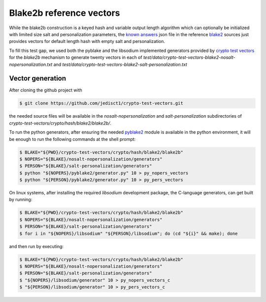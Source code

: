 Blake2b reference vectors
^^^^^^^^^^^^^^^^^^^^^^^^^

While the blake2b construction is a keyed hash and variable output
length algorithm which can optionally be initialized with limited
size salt and personalization parameters, the `known answers`_ json
file in the reference `blake2`_ sources just provides vectors for
default length hash with empty salt and personalization.

To fill this test gap, we used both the pyblake and the libsodium implemented
generators provided by `crypto test vectors`_ for the `blake2b` mechanism
to generate twenty vectors in each of
`test/data/crypto-test-vectors-blake2-nosalt-nopersonalization.txt`
and
`test/data/crypto-test-vectors-blake2-salt-personalization.txt`

Vector generation
"""""""""""""""""

After cloning the github project with

.. code-block:: bash

    $ git clone https://github.com/jedisct1/crypto-test-vectors.git

the needed source files will be available in the `nosalt-nopersonalization`
and `salt-personalization` subdirectories of
`crypto-test-vectors/crypto/hash/blake2/blake2b/`.

To run the python generators, after ensuring the needed `pyblake2`_ module
is available in the python environment, it will be enough to run the following
commands at the shell prompt:

.. code-block:: bash

    $ BLAKE="${PWD}/crypto-test-vectors/crypto/hash/blake2/blake2b"
    $ NOPERS="${BLAKE}/nosalt-nopersonalization/generators"
    $ PERSON="${BLAKE}/salt-personalization/generators"
    $ python "${NOPERS}/pyblake2/generator.py" 10 > py_nopers_vectors
    $ python "${PERSON}/pyblake2/generator.py" 10 > py_pers_vectors

On linux systems, after installing the required `libsodium` development
package, the C-language generators, can get built by running:

.. code-block:: bash

    $ BLAKE="${PWD}/crypto-test-vectors/crypto/hash/blake2/blake2b"
    $ NOPERS="${BLAKE}/nosalt-nopersonalization/generators"
    $ PERSON="${BLAKE}/salt-personalization/generators"
    $ for i in "${NOPERS}/libsodium" "${PERSON}/libsodium"; do (cd "${i}" && make); done

and then run by executing:

.. code-block:: bash

    $ BLAKE="${PWD}/crypto-test-vectors/crypto/hash/blake2/blake2b"
    $ NOPERS="${BLAKE}/nosalt-nopersonalization/generators"
    $ PERSON="${BLAKE}/salt-personalization/generators"
    $ "${NOPERS}/libsodium/generator" 10 > py_nopers_vectors_c
    $ "${PERSON}/libsodium/generator" 10 > py_pers_vectors_c


.. _blake2: https://github.com/BLAKE2/BLAKE2

.. _known answers:
   https://github.com/BLAKE2/BLAKE2/blob/master/testvectors/blake2-kat.json

.. _crypto test vectors: https://github.com/jedisct1/crypto-test-vectors

.. _pyblake2: https://pythonhosted.org/pyblake2/
